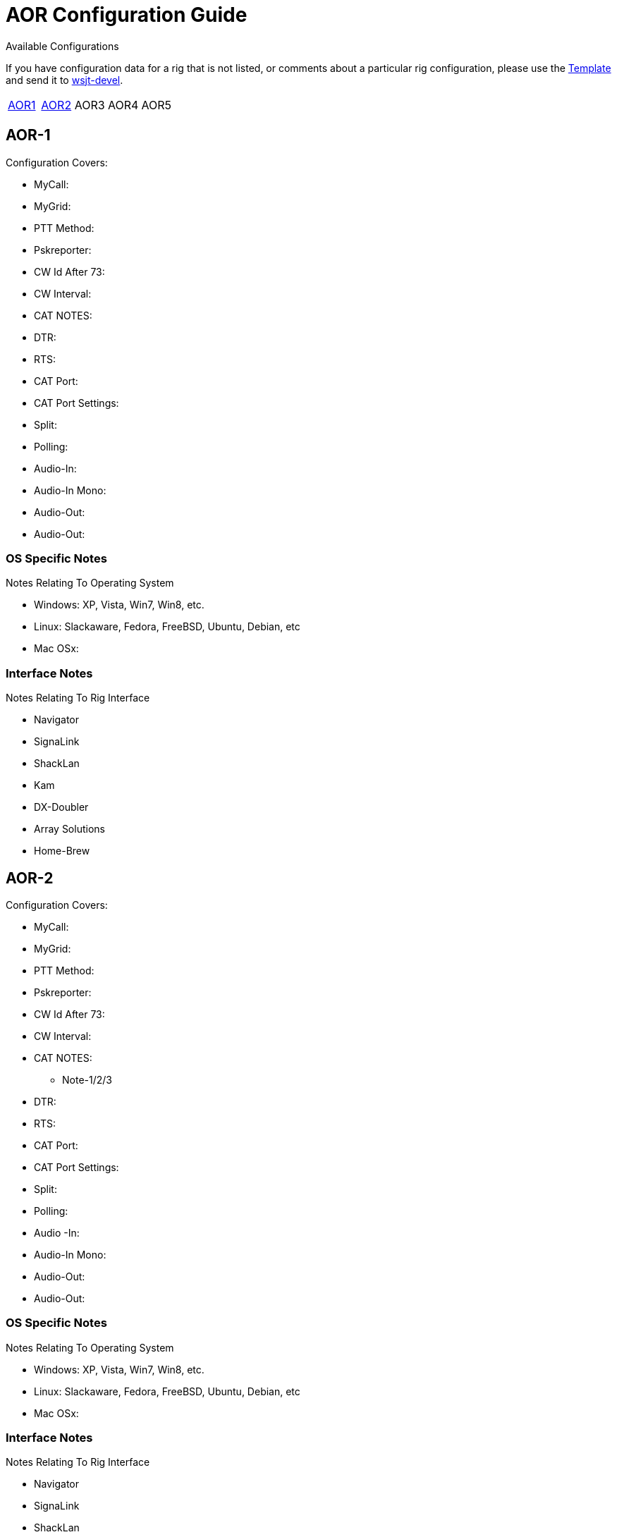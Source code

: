 // Status=needsupdate
// This is a comment line, anything with // is ignored at process time.
// because the page is not a main page include, we need to add
// ref-links again, as they are not global.
:icons:
:badges:
:rig_template: link:rig-config-template.html[Template]
:devmail: mailto:wsjt-devel@lists.berlios.de[wsjt-devel]

= AOR Configuration Guide
Available Configurations

If you have configuration data for a rig that is not listed, or comments about a
particular rig configuration, please use the {rig_template} and send it to
{devmail}. 

[align="center",valign="middle",halign="center"]
// 5 Models per line please
|========
|<<X1,AOR1>>|<<X2,AOR2>>|AOR3|AOR4|AOR5
|========

[[X1]]
== AOR-1
.Configuration Covers:

* MyCall:
* MyGrid:
* PTT Method:
* Pskreporter:
* CW Id After 73:
* CW Interval:
* CAT NOTES:
* DTR:
* RTS:
* CAT Port:
* CAT Port Settings:
* Split:
* Polling:
* Audio-In:
* Audio-In Mono:
* Audio-Out:
* Audio-Out:

=== OS Specific Notes
.Notes Relating To Operating System

* Windows: XP, Vista, Win7, Win8, etc.
* Linux: Slackaware, Fedora, FreeBSD, Ubuntu, Debian, etc
* Mac OSx: 

=== Interface Notes
.Notes Relating To Rig Interface

* Navigator
* SignaLink
* ShackLan
* Kam
* DX-Doubler
* Array Solutions
* Home-Brew

[[X2]]
== AOR-2
.Configuration Covers:

* MyCall:
* MyGrid:
* PTT Method:
* Pskreporter:
* CW Id After 73:
* CW Interval:
* CAT NOTES:
- Note-1/2/3
* DTR:
* RTS:
* CAT Port:
* CAT Port Settings:
* Split:
* Polling:
* Audio
-In:
* Audio-In Mono:
* Audio-Out:
* Audio-Out:

=== OS Specific Notes
.Notes Relating To Operating System

* Windows: XP, Vista, Win7, Win8, etc.
* Linux: Slackaware, Fedora, FreeBSD, Ubuntu, Debian, etc
* Mac OSx: 

=== Interface Notes
.Notes Relating To Rig Interface

* Navigator
* SignaLink
* ShackLan
* Kam
* DX-Doubler
* Array Solutions
* Home-Brew
